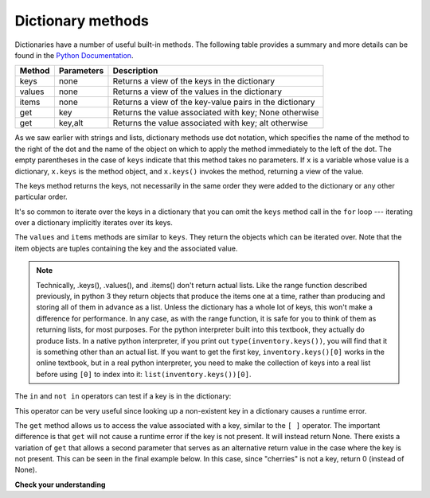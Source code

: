 ..  Copyright (C)  Brad Miller, David Ranum, Jeffrey Elkner, Peter Wentworth, Allen B. Downey, Chris
    Meyers, and Dario Mitchell.  Permission is granted to copy, distribute
    and/or modify this document under the terms of the GNU Free Documentation
    License, Version 1.3 or any later version published by the Free Software
    Foundation; with Invariant Sections being Forward, Prefaces, and
    Contributor List, no Front-Cover Texts, and no Back-Cover Texts.  A copy of
    the license is included in the section entitled "GNU Free Documentation
    License".

.. qnum::
   :prefix: dictionaries-3-
   :start: 1

Dictionary methods
------------------

Dictionaries have a number of useful built-in methods.
The following table provides a summary and more details can be found in the
`Python Documentation <http://docs.python.org/py3k/library/stdtypes.html#mapping-types-dict>`_.

==========  ==============      =======================================================
Method      Parameters          Description
==========  ==============      =======================================================
keys        none                Returns a view of the keys in the dictionary
values      none                Returns a view of the values in the dictionary
items       none                Returns a view of the key-value pairs in the dictionary
get         key                 Returns the value associated with key; None otherwise
get         key,alt             Returns the value associated with key; alt otherwise
==========  ==============      =======================================================

As we saw earlier with strings and lists, dictionary methods use dot notation, which specifies the name of the method 
to the right of the dot and the name of the object on which to apply the method immediately to the left of the dot. 
The empty parentheses in the case of ``keys`` indicate that this method takes no parameters. If ``x`` is a variable 
whose value is a dictionary, ``x.keys`` is the method object, and ``x.keys()`` invokes the method, returning a view of 
the value.

The keys method returns the keys, not necessarily in the same order they were added to the dictionary or any other 
particular order.

.. activecode:: ac10_3_1
    
    inventory = {'apples': 430, 'bananas': 312, 'oranges': 525, 'pears': 217}  
  
    for akey in inventory.keys():     # the order in which we get the keys is not defined
        print("Got key", akey, "which maps to value", inventory[akey])     
       
    ks = list(inventory.keys())
    print(ks)

    
It's so common to iterate over the keys in a dictionary that you can
omit the ``keys`` method call in the ``for`` loop --- iterating over
a dictionary implicitly iterates over its keys.

.. activecode:: ac10_3_2
    
    inventory = {'apples': 430, 'bananas': 312, 'oranges': 525, 'pears': 217}  
    
    for k in inventory:     
        print("Got key", k)

 
The ``values`` and ``items`` methods are similar to ``keys``. They return the objects which can be iterated over. Note 
that the item objects are tuples containing the key and the associated value.

.. activecode:: ac10_3_3
    
    inventory = {'apples': 430, 'bananas': 312, 'oranges': 525, 'pears': 217}  
    
    print(list(inventory.values()))
    print(list(inventory.items()))

    for k in inventory:
        print("Got",k,"that maps to",inventory[k])

.. note::

    Technically, .keys(), .values(), and .items() don't return actual lists. Like the range function described 
    previously, in python 3 they return objects that produce the items one at a time, rather than producing and 
    storing all of them in advance as a list. Unless the dictionary has a whole lot of keys, this won't make a 
    difference for performance. In any case, as with the range function, it is safe for you to think of them as 
    returning lists, for most purposes. For the python interpreter built into this textbook, they actually do produce 
    lists. In a native python interpreter, if you print out ``type(inventory.keys())``, you will find that it is 
    something other than an actual list. If you want to get the first key, ``inventory.keys()[0]`` works in the online 
    textbook, but in a real python interpreter, you need to make the collection of keys into a real list before using 
    ``[0]`` to index into it: ``list(inventory.keys())[0]``.
    
The ``in`` and ``not in`` operators can test if a key is in the dictionary:

.. activecode:: ac10_3_4
    
    inventory = {'apples': 430, 'bananas': 312, 'oranges': 525, 'pears': 217}
    print('apples' in inventory)
    print('cherries' in inventory)

    if 'bananas' in inventory:
        print(inventory['bananas'])
    else:
        print("We have no bananas")
     

This operator can be very useful since looking up a non-existent key in a dictionary causes a runtime error.

The ``get`` method allows us to access the value associated with a key, similar to the ``[ ]`` operator. The important 
difference is that ``get`` will not cause a runtime error if the key is not present. It will instead return None. 
There exists a variation of ``get`` that allows a second parameter that serves as an alternative return value in the 
case where the key is not present. This can be seen in the final example below. In this case, since "cherries" is not 
a key, return 0 (instead of None).

.. activecode:: ac10_3_5
    
    inventory = {'apples': 430, 'bananas': 312, 'oranges': 525, 'pears': 217}
    
    print(inventory.get("apples"))
    print(inventory.get("cherries"))

    print(inventory.get("cherries",0))


**Check your understanding**

.. mchoice:: question10_3_1
   :answer_a: 2
   :answer_b: 0.5
   :answer_c: bear
   :answer_d: Error, divide is not a valid operation on dictionaries.
   :correct: a
   :feedback_a: get returns the value associated with a given key so this divides 12 by 6.
   :feedback_b: 12 is divided by 6, not the other way around.
   :feedback_c: Take another look at the example for get above.  get returns the value associated with a given key.
   :feedback_d: The integer division operator is being used on the values returned from the get method, not on the dictionary.

   What is printed by the following statements?
   
   .. sourcecode:: python

     mydict = {"cat":12, "dog":6, "elephant":23, "bear":20}
     answer = mydict.get("cat")//mydict.get("dog")
     print(answer)
   
.. mchoice:: question10_3_2
   :answer_a: True
   :answer_b: False
   :correct: a
   :feedback_a: Yes, dog is a key in the dictionary.
   :feedback_b: The in operator returns True if a key is in the dictionary, False otherwise.

   What is printed by the following statements?
   
   .. sourcecode:: python

     mydict = {"cat":12, "dog":6, "elephant":23, "bear":20}
     print("dog" in mydict)


.. mchoice:: question10_3_3
   :answer_a: True
   :answer_b: False
   :correct: b
   :feedback_a: 23 is a value in the dictionary, not a key.  
   :feedback_b: Yes, the in operator returns True if a key is in the dictionary, False otherwise.

   What is printed by the following statements?
   
   .. sourcecode:: python

      mydict = {"cat":12, "dog":6, "elephant":23, "bear":20}
      print(23 in mydict)

.. mchoice:: question10_3_4
   :answer_a: 18
   :answer_b: 43
   :answer_c: 0
   :answer_d: 61
   :correct: b
   :feedback_a: Add the values that have keys longer than 3 characters, not those with exactly 3 characters.
   :feedback_b: Yes, the for statement iterates over the keys.  It adds the values of the keys that have length greater than 3.
   :feedback_c: This is the accumulator pattern.  Total starts at 0 but then changes as the iteration proceeds.
   :feedback_d: Not all the values are added together.  The if statement only chooses some of them.

   What is printed by the following statements?
   
   .. sourcecode:: python

      total = 0
      mydict = {"cat":12, "dog":6, "elephant":23, "bear":20}
      for akey in mydict:
         if len(akey) > 3:
            total = total + mydict[akey]
      print(total)
